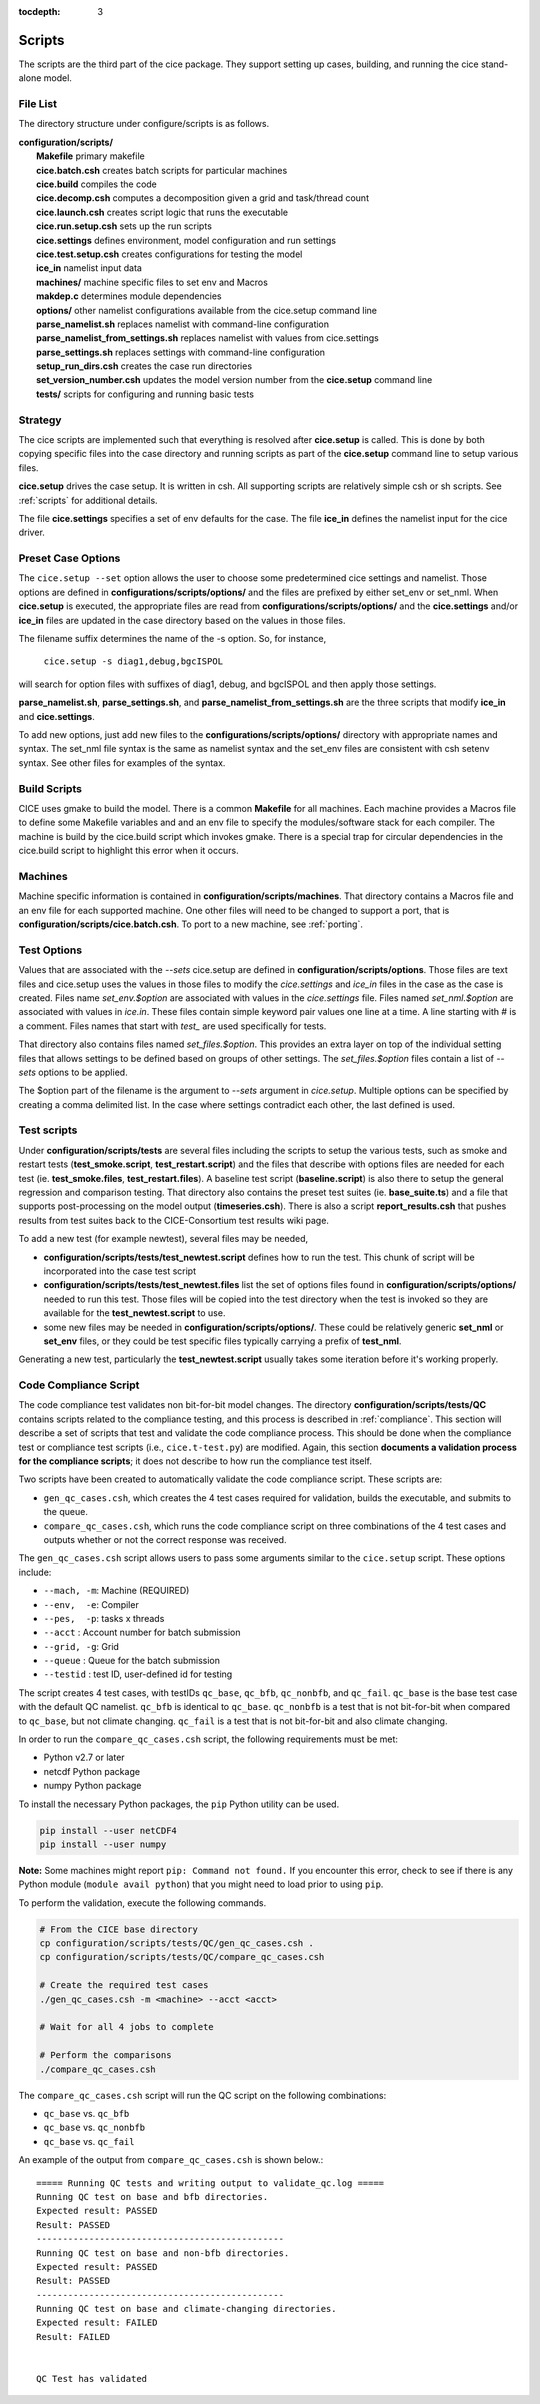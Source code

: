 :tocdepth: 3

.. _dev_scripts:

Scripts 
========

The scripts are the third part of the cice package.  They support setting up
cases, building, and running the cice stand-alone model.

File List
--------------

The directory structure under configure/scripts is as follows.

| **configuration/scripts/**
|        **Makefile**              primary makefile
|        **cice.batch.csh**        creates batch scripts for particular machines
|        **cice.build**            compiles the code
|        **cice.decomp.csh**       computes a decomposition given a grid and task/thread count
|        **cice.launch.csh**       creates script logic that runs the executable
|        **cice.run.setup.csh**    sets up the run scripts
|        **cice.settings**         defines environment, model configuration and run settings
|        **cice.test.setup.csh**   creates configurations for testing the model
|        **ice_in**                namelist input data
|        **machines/**             machine specific files to set env and Macros
|        **makdep.c**              determines module dependencies
|        **options/**              other namelist configurations available from the cice.setup command line
|        **parse_namelist.sh**     replaces namelist with command-line configuration
|        **parse_namelist_from_settings.sh**   replaces namelist with values from cice.settings
|        **parse_settings.sh**     replaces settings with command-line configuration
|        **setup_run_dirs.csh**    creates the case run directories
|        **set_version_number.csh** updates the model version number from the **cice.setup** command line
|        **tests/**                scripts for configuring and running basic tests

.. _dev_strategy:

Strategy
-----------

The cice scripts are implemented such that everything is resolved after
**cice.setup** is called.  This is done by both copying specific files
into the case directory and running scripts as part of the **cice.setup**
command line to setup various files.

**cice.setup** drives the case setup.  It is written in csh.  All supporting
scripts are relatively simple csh or sh scripts.  See :ref:`scripts` for additional
details.

The file **cice.settings** specifies a set of env defaults for the case.  The file
**ice_in** defines the namelist input for the cice driver.


.. _dev_preset_options:

Preset Case Options
---------------------

The ``cice.setup --set`` option allows the user to choose some predetermined cice
settings and namelist.  Those options are defined in **configurations/scripts/options/**
and the files are prefixed by either set_env or set_nml.  When **cice.setup**
is executed, the appropriate files are read from **configurations/scripts/options/**
and the **cice.settings** and/or **ice_in** files are updated in the case directory
based on the values in those files.

The filename suffix determines the name of the -s option.  So, for instance, 

  ``cice.setup -s diag1,debug,bgcISPOL``

will search for option files with suffixes of diag1, debug, and bgcISPOL and then
apply those settings.  

**parse_namelist.sh**, **parse_settings.sh**, and **parse_namelist_from_settings.sh** 
are the three scripts that modify **ice_in** and **cice.settings**.

To add new options, just add new files to the **configurations/scripts/options/** directory
with appropriate names and syntax.  The set_nml file syntax is the same as namelist
syntax and the set_env files are consistent with csh setenv syntax.  See other files for
examples of the syntax.

.. _build:

Build Scripts
-----------

CICE uses gmake to build the model.  There is a common **Makefile** for all machines.  
Each machine provides a Macros file to define some Makefile variables
and and an env file to specify the modules/software stack for each compiler.
The machine is build by the cice.build script which invokes gmake.
There is a special trap for circular dependencies in the cice.build script to
highlight this error when it occurs.

.. _dev_machines:

Machines
-----------

Machine specific information is contained in **configuration/scripts/machines**.  That
directory contains a Macros file and an env file for each supported machine.
One other files will need to be
changed to support a port, that is **configuration/scripts/cice.batch.csh**.
To port to a new machine, see :ref:`porting`.  

.. _dev_test_options:

Test Options
---------------

Values that are associated with the `--sets` cice.setup are defined in 
**configuration/scripts/options**.  Those files are text files and cice.setup
uses the values in those files to modify the `cice.settings` and `ice_in` files
in the case as the case is created.  Files name `set_env.$option` are associated
with values in the `cice.settings` file.  Files named `set_nml.$option` are associated
with values in `ice.in`.  These files contain simple keyword pair values one line
at a time.  A line starting with # is a comment.  Files names that start with `test_`
are used specifically for tests.

That directory also contains files named `set_files.$option`.  This provides an
extra layer on top of the individual setting files that allows settings to be
defined based on groups of other settings.  The `set_files.$option` files
contain a list of `--sets` options to be applied.  

The $option part of the filename is the argument to `--sets` argument in `cice.setup`.
Multiple options can be specified by creating a comma delimited list.  In the case
where settings contradict each other, the last defined is used.

.. _dev_testing:

Test scripts
-------------

Under **configuration/scripts/tests** are several files including the scripts to 
setup the various tests, such as smoke and restart tests (**test_smoke.script**, **test_restart.script**)
and the files that describe with options files are needed for each test (ie. **test_smoke.files**, **test_restart.files**).
A baseline test script (**baseline.script**) is also there to setup the general regression
and comparison testing.  That directory also contains the preset test suites 
(ie. **base_suite.ts**) and a file that supports post-processing on the model
output (**timeseries.csh**).  There is also a script **report_results.csh** that pushes results 
from test suites back to the CICE-Consortium test results wiki page.

To add a new test (for example newtest), several files may be needed,

- **configuration/scripts/tests/test_newtest.script** defines how to run the test.  This chunk
  of script will be incorporated into the case test script
- **configuration/scripts/tests/test_newtest.files** list the set of options files found in
  **configuration/scripts/options/** needed to
  run this test.  Those files will be copied into the test directory when the test is invoked
  so they are available for the **test_newtest.script** to use.
- some new files may be needed in **configuration/scripts/options/**.  These could be relatively
  generic **set_nml** or **set_env** files, or they could be test specific files typically carrying
  a prefix of **test_nml**.

Generating a new test, particularly the **test_newtest.script** usually takes some iteration before
it's working properly.

.. _dev_compliance:

Code Compliance Script
----------------------

The code compliance test validates non bit-for-bit model changes.  The directory 
**configuration/scripts/tests/QC** contains scripts related to the compliance testing,
and this process is described in :ref:`compliance`.  This section will describe a set
of scripts that test and validate the code compliance process.  This should be done 
when the compliance test or compliance test scripts (i.e., ``cice.t-test.py``) are modified.  
Again, this section **documents a validation process for the compliance scripts**; it does not
describe to how run the compliance test itself.  

Two scripts have been created to automatically validate the code compliance script.  
These scripts are:

* ``gen_qc_cases.csh``, which creates the 4 test cases required for validation,
  builds the executable, and submits to the queue.
* ``compare_qc_cases.csh``, which runs the code compliance script on three combinations
  of the 4 test cases and outputs whether or not the correct response was received.

The ``gen_qc_cases.csh`` script allows users to pass some arguments similar
to the ``cice.setup`` script.  These options include:

* ``--mach, -m``: Machine (REQUIRED)
* ``--env,  -e``: Compiler
* ``--pes,  -p``: tasks x threads
* ``--acct``    : Account number for batch submission
* ``--grid, -g``: Grid
* ``--queue``   : Queue for the batch submission
* ``--testid``  : test ID, user-defined id for testing

The script creates 4 test cases, with testIDs ``qc_base``, ``qc_bfb``, ``qc_nonbfb``,
and ``qc_fail``.  ``qc_base`` is the base test case with the default QC namelist.
``qc_bfb`` is identical to ``qc_base``.  ``qc_nonbfb`` is a test that is not bit-for-bit
when compared to ``qc_base``, but not climate changing.  ``qc_fail`` is a test that is not
bit-for-bit and also climate changing.

In order to run the ``compare_qc_cases.csh`` script, the following requirements must be met:

* Python v2.7 or later
* netcdf Python package
* numpy Python package

To install the necessary Python packages, the ``pip`` Python utility can be used.

.. code-block:: bash

  pip install --user netCDF4
  pip install --user numpy

**Note:** Some machines might report ``pip: Command not found.``  If you encounter this error,
check to see if there is any Python module (``module avail python``) that you might need
to load prior to using ``pip``.

To perform the validation, execute the following commands.

.. code-block:: bash

  # From the CICE base directory
  cp configuration/scripts/tests/QC/gen_qc_cases.csh .
  cp configuration/scripts/tests/QC/compare_qc_cases.csh
  
  # Create the required test cases
  ./gen_qc_cases.csh -m <machine> --acct <acct>

  # Wait for all 4 jobs to complete

  # Perform the comparisons
  ./compare_qc_cases.csh

The ``compare_qc_cases.csh`` script will run the QC script on the following combinations:

* ``qc_base`` vs. ``qc_bfb``
* ``qc_base`` vs. ``qc_nonbfb``
* ``qc_base`` vs. ``qc_fail``

An example of the output from ``compare_qc_cases.csh`` is shown below.::

  ===== Running QC tests and writing output to validate_qc.log =====
  Running QC test on base and bfb directories.
  Expected result: PASSED
  Result: PASSED
  -----------------------------------------------
  Running QC test on base and non-bfb directories.
  Expected result: PASSED
  Result: PASSED
  -----------------------------------------------
  Running QC test on base and climate-changing directories.
  Expected result: FAILED
  Result: FAILED
  
  
  QC Test has validated

